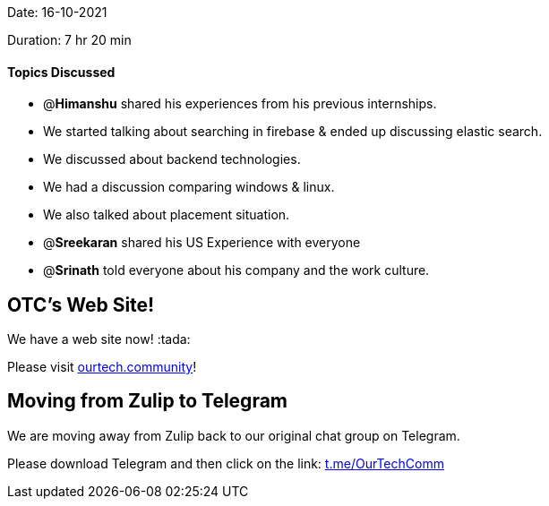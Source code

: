 Date: 16-10-2021

Duration: 7 hr 20 min 

==== Topics Discussed

* @*Himanshu* shared his experiences from his previous internships.
* We started talking about searching in  firebase & ended up discussing elastic search.
* We discussed about backend technologies.
* We had a discussion comparing windows & linux.
* We also talked about placement situation.
* @*Sreekaran* shared his US Experience with everyone
* @*Srinath* told everyone about his company and the work culture.



== OTC's Web Site!

We have a web site now! :tada:

Please visit https://ourtech.community[ourtech.community]!



== Moving from Zulip to Telegram

We are moving away from Zulip back to our original chat group on Telegram.

Please download Telegram and then click on the link: https://t.me/OurTechComm[t.me/OurTechComm]


